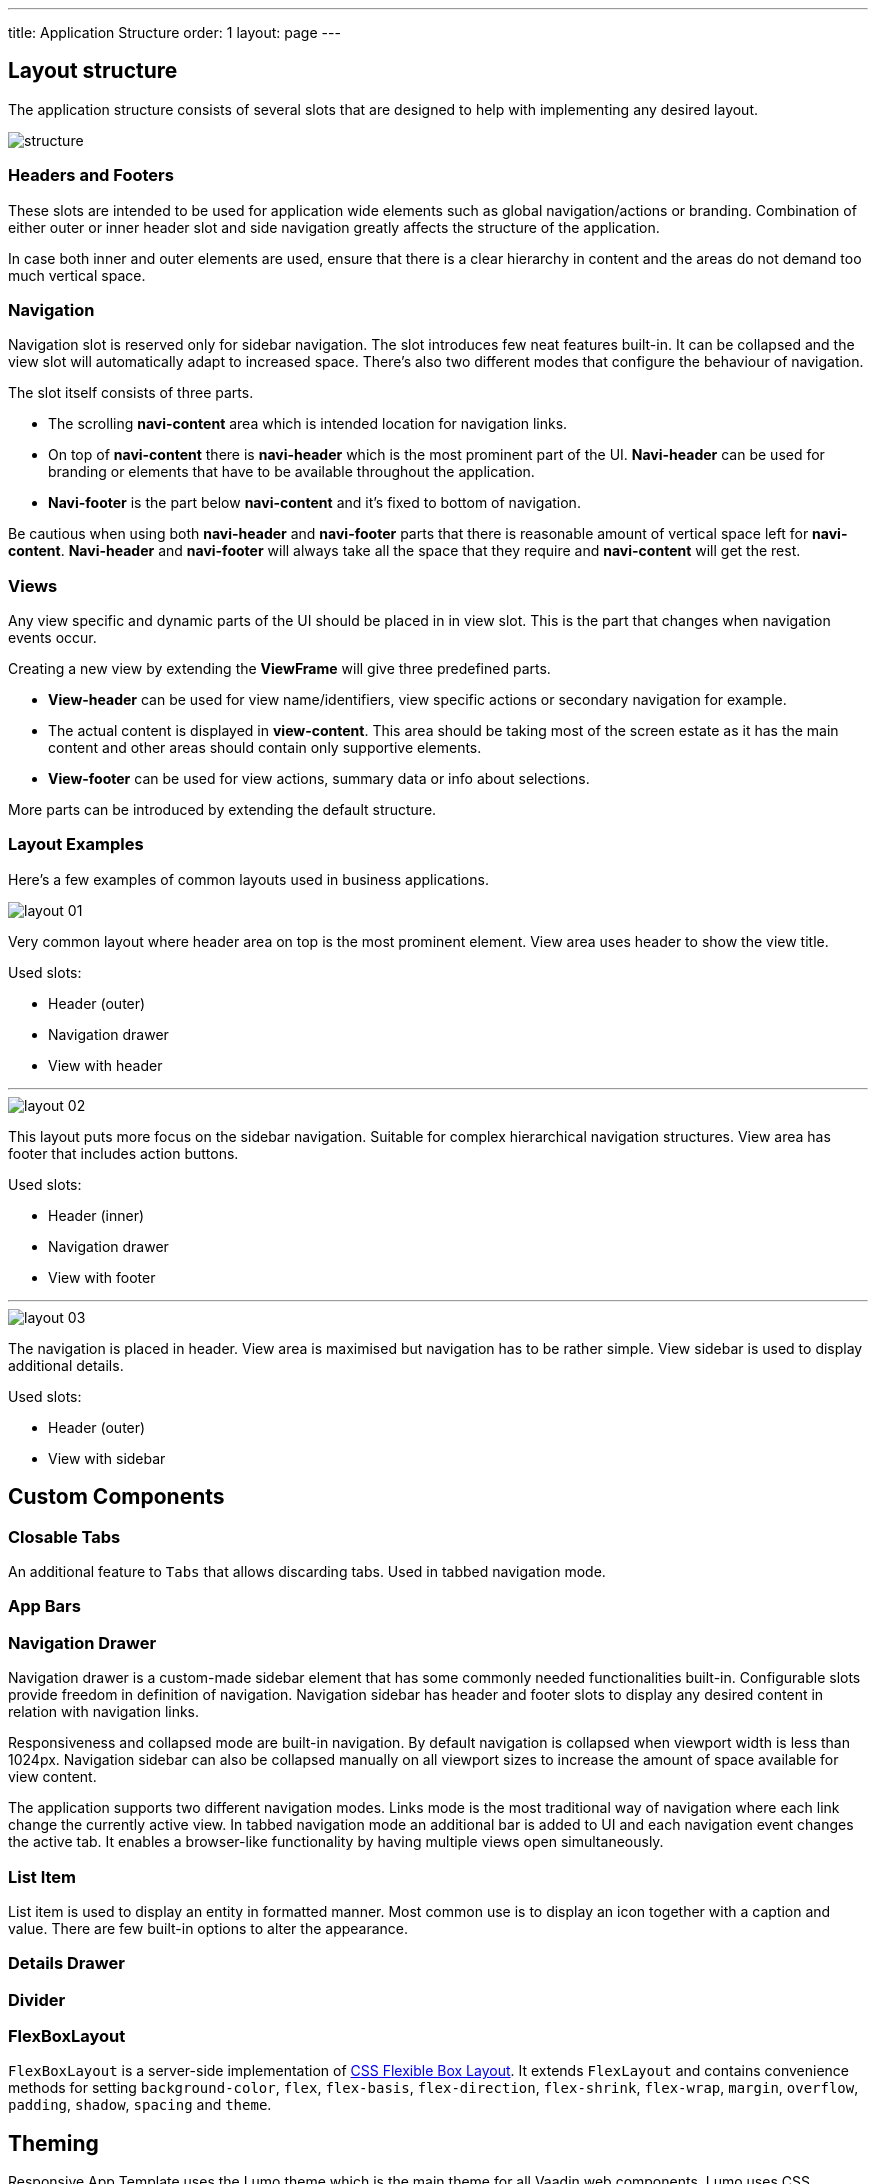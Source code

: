 ---
title: Application Structure
order: 1
layout: page
---

== Layout structure
The application structure consists of several slots that are designed to help with implementing any desired layout.

image::images/structure.png[]

=== Headers and Footers
These slots are intended to be used for application wide elements such as global navigation/actions or branding. Combination of either outer or inner header slot and side navigation greatly affects the structure of the application.

In case both inner and outer elements are used, ensure that there is a clear hierarchy in content and the areas do not demand too much vertical space.

=== Navigation
Navigation slot is reserved only for sidebar navigation. The slot introduces few neat features built-in. It can be collapsed and the view slot will automatically adapt to increased space. There’s also two different modes that configure the behaviour of navigation.

The slot itself consists of three parts.

* The scrolling *navi-content* area which is intended location for navigation links.
* On top of *navi-content* there is *navi-header* which is the most prominent part of the UI. *Navi-header* can be used for branding or elements that have to be available throughout the application.
* *Navi-footer* is the part below *navi-content* and it’s fixed to bottom of navigation.

Be cautious when using both *navi-header* and *navi-footer* parts that there is reasonable amount of vertical space left for *navi-content*. *Navi-header* and *navi-footer* will always take all the space that they require and *navi-content* will get the rest.

=== Views
Any view specific and dynamic parts of the UI should be placed in in view slot. This is the part that changes when navigation events occur.

Creating a new view by extending the *ViewFrame* will give three predefined parts.

* *View-header* can be used for view name/identifiers, view specific actions or secondary navigation for example.
* The actual content is displayed in *view-content*. This area should be taking most of the screen estate as it has the main content and other areas should contain only supportive elements.
* *View-footer* can be used for view actions, summary data or info about selections.

More parts can be introduced by extending the default structure.

=== Layout Examples
Here’s a few examples of common layouts used in business applications.

image::images/layout-01.png[]

Very common layout where header area on top is the most prominent element. View area uses header to show the view title.

Used slots:

* Header (outer)
* Navigation drawer
* View with header

***

image::images/layout-02.png[]

This layout puts more focus on the sidebar navigation. Suitable for complex hierarchical navigation structures. View area has footer that includes action buttons.

Used slots:

* Header (inner)
* Navigation drawer
* View with footer

***

image::images/layout-03.png[]

The navigation is placed in header. View area is maximised but navigation has to be rather simple. View sidebar is used to display additional details.

Used slots:

* Header (outer)
* View with sidebar

== Custom Components

=== Closable Tabs
An additional feature to `Tabs` that allows discarding tabs. Used in tabbed navigation mode.

=== App Bars

=== Navigation Drawer
Navigation drawer is a custom-made sidebar element that has some commonly needed functionalities built-in. Configurable slots provide freedom in definition of navigation. Navigation sidebar has header and footer slots to display any desired content in relation with navigation links.

Responsiveness and collapsed mode are built-in navigation. By default navigation is collapsed when viewport width is less than 1024px. Navigation sidebar can also be collapsed manually on all viewport sizes to increase the amount of space available for view content.

The application supports two different navigation modes. Links mode is the most traditional way of navigation where each link change the currently active view. In tabbed navigation mode an additional bar is added to UI and each navigation event changes the active tab. It enables a browser-like functionality by having multiple views open simultaneously.

=== List Item
List item is used to display an entity in formatted manner. Most common use is to display an icon together with a caption and value. There are few built-in options to alter the appearance.

=== Details Drawer

=== Divider

=== FlexBoxLayout
`FlexBoxLayout` is a server-side implementation of link:https://developer.mozilla.org/en-US/docs/Web/CSS/CSS_Flexible_Box_Layout[CSS Flexible Box Layout]. It extends `FlexLayout` and contains convenience methods for setting `background-color`, `flex`, `flex-basis`, `flex-direction`, `flex-shrink`, `flex-wrap`, `margin`, `overflow`, `padding`, `shadow`, `spacing` and `theme`.

== Theming
Responsive App Template uses the Lumo theme which is the main theme for all Vaadin web components. Lumo uses CSS Variables to control color values, margin sizes and typography for example. Almost any visual style can be achieved just by tweaking the predefined CSS Variables. For the more advanced modifications Vaadin introduces `ThemableMixin` which allows separately theming the Shadow DOM parts of each component.

[%hardbreaks]
Full Lumo documentation:
https://vaadin.com/themes/lumo

[%hardbreaks]
`ThemableMixin` documentation:
https://github.com/vaadin/vaadin-themable-mixin/wiki

=== Theme properties
Lumo defines a set of CSS custom properties you can use to apply consistent visual styles across your application. The Responsive App Template enables you to apply these on the server-side. For example, to apply a medium size bottom margin:

[source,java]
----
component.addClassName(LumoStyles.Margin.Bottom.M);
----

==== Typography
[%hardbreaks]
Lumo styles:
https://cdn.vaadin.com/vaadin-lumo-styles/1.4.2/demo/typography.html

|===
|Property|Values

|`FontFamily`
|`MONOSPACE`

|`FontSize`
|`XXS`, `XS`, `S`, `M` (default), `L`, `XL`, `XXL`, `XXXL`

|`FontWeight`
|`BOLD`, `BOLDER`, `LIGHTER`, `NORMAL`, `_100`, `_200`, `_300`, `_400`, `_500`, `_600`, `_700`, `_800`, `_900`

|`Header`
|`H1`, `H2`, `H3`, `H4`, `H5`, `H6`

|`IconSize`
|`S`, `M`, `L`

|`TextColor`
|`HEADER`, `BODY`, `SECONDARY`, `TERTIARY`, `DISABLED`, `PRIMARY`, `PRIMARY_CONTRAST`, `ERROR`, `ERROR_CONTRAST`, `SUCCESS`, `SUCCESS_CONTRAST`
|===

<example>

==== Colors
Lumo styles: https://cdn.vaadin.com/vaadin-lumo-styles/1.4.2/demo/colors.html

|===
|Color|Values

|`Base`
|`BASE_COLOR`

|`Primary`
|`_10`, `_50`, `_100`

|`Error`
|`_10`, `_50`, `_100`

|`Success`
|`_10`, `_50`, `_100`

|`Tint`
|`_5`, `_10`, `_20`, `_30`, `_40`, `_50`, `_60`, `_70`, `_80`, `_90`, `_100`

|`Shade`
|`_5`, `_10`, `_20`, `_30`, `_40`, `_50`, `_60`, `_70`, `_80`, `_90`, `_100`

|`Contrast`
|`_5`, `_10`, `_20`, `_30`, `_40`, `_50`, `_60`, `_70`, `_80`, `_90`, `_100`
|===

<example>

==== Style
Lumo styles: https://cdn.vaadin.com/vaadin-lumo-styles/1.4.2/demo/styles.html

|===
|Color|Values

|`BorderRadius`
|`S`, `M`, `L`, `_50`

|`BoxShadowBorders`
|`BOTTOM`, `LEFT`, `RIGHT`, `TOP`

|`Shadow`
|`S`, `M`, `L`, `XL`
|===

<example>

==== Sizing and Spacing
Lumo styles: https://cdn.vaadin.com/vaadin-lumo-styles/1.4.2/demo/sizing-and-spacing.html

|===
|Property|Size|Direction

|`Margin`
|`XS`, `S`, `M` (default), `L`, `XL`
|`BOTTOM`, `LEFT`, `RIGHT`, `TOP`, `HORIZONTAL`, `VERTICAL`, `TALL`, `UNIFORM` (default), `WIDE`

|`Padding`
|`XS`, `S`, `M` (default), `L`, `XL`
|`BOTTOM`, `LEFT`, `RIGHT`, `TOP`, `HORIZONTAL`, `VERTICAL`, `TALL`, `UNIFORM` (default), `WIDE`

|`Spacing`
|`XS`, `S`, `M` (default), `L`, `XL`
|`BOTTOM`, `LEFT`, `RIGHT`, `TOP`, `HORIZONTAL`, `VERTICAL`, `TALL`, `UNIFORM` (default), `WIDE`
|===

<example>

=== Utility Classes
RAT introduces number of utility classes to ease applying consistent styling and improve efficiency when initialising the most commonly needed UI elements.

==== Example
[source,java]
----
Label title = UIUtils.createH2Label("Title");
----

This will output an `<label>` element that already has suitable style name in place.

==== Buttons
Most commonly used button variations can be produced with `UIUtils`. All variations may include text and/or an icon.

|===
|Type|Method

|Primary
|`createPrimaryButton`

|Tertiary
|`createTertiaryButton`, `createTertiaryInlineButton`

|Success
|`createSuccessButton`, `createSuccessPrimaryButton`

|Error
|`createErrorButton`, `createErrorPrimaryButton`

|Contrast
|`createContrastButton`, `createContrastPrimaryButton`

|Size
|`createSmallButton`, `createLargeButton`
|===

If other variations or combinations are needed use:

* `createButton(String text, ButtonVariant... variants)`
* `createButton(VaadinIcon icon, ButtonVariant... variants)`
* `createButton(String text, VaadinIcon icon, ButtonVariant... variants)`

[source,java]
----
Button successPrimary = UIUtils.createSuccessPrimaryButton("Success Primary");

Button tertiarySmall = UIUtils.createButton("Tertiary Small", VaadinIcon.HOME, ButtonVariant.LUMO_TERTIARY, ButtonVariant.LUMO_SMALL);
----

|===
|Type|Method

|Size & color
|`createLabel(FontSize size, TextColor color, String text)`

|Size
|`createLabel(FontSize size, String text)`

|Colors
|`createLabel(TextColor color, String text)`

|Headings
|`createH2Label(String text)`, `createH3Label(String text)`, `createH4Label(String text)`, `createH5Label(String text)`, `createH6Label(String text)`
|===

Misc
createInitials
Creates circular element with centered initials
createAmountLabel
Initializes an H5-label with monospace font for improved legibility of numeric value
createFloatingActionButton
Initializes an action button that appears in bottom right corner of the view. Most commonly used to trigger main action on view.

Form layout
setFormLayoutColSpan
Define the column span for element in FormLayout
createPhoneLayout
Creates input fields for area code and phone number. Use within FormLayout.

Numbers
formatAmount


formatUnits



Badges
Badges are small text elements with highlighted background-color.
See badges in Lumo Documentation: https://cdn.vaadin.com/vaadin-lumo-styles/1.4.1/demo/badges.html

Variations
createBadge
createSuccessBadge
createContrastBadge
createErrorBadge

Icons
Variations
createPrimaryIcon
createSecondaryIcon
createTertiaryIcon
createDisabledIcon
createSuccessIcon
createErrorIcon
createSmallIcon
createLargeIcon
Custom combination
createIcon(size, color, icon);

Dates
formatDate



Charts
createProgressChart
Renders an percentage value as radial progress chart
createSalesChart
Renders an line chart with 12 months on x-axis

Details drawer
createDetailsDrawerHeader
Defines specific styling for header of drawer. Use only within DetailsDrawer.

Notifications
showNotification
Show text notification on the bottom of the viewport for 3 seconds.

CSS Properties
In addition the most commonly used CSS properties are also

=== Custom Utility Classes
It is advised to create or modify the utility classes according to your needs. Create custom components and utility methods for reoccurring UI patterns. Doing this will make the code easier to maintain and more consistent.

For example UIUtils.createViewTitle() can be added to create a consistent appearance for titles.
public static Label createViewTitle(String text) {
  Label title = new Label(text);
  title.addClassName(FontSize.XL.getStyle());
  title.addClassName(TextColor.HEADER.getStyle());
  title.addClassName(LumoStyles.Margin.Vertical.S);
  return title;
}

